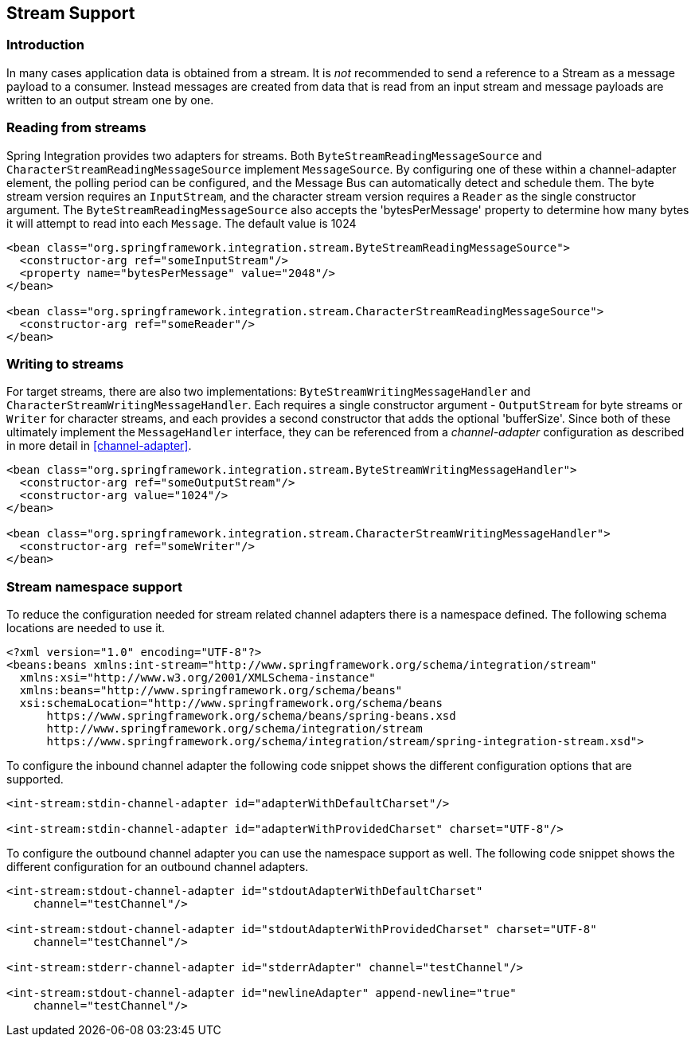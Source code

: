 [[stream]]
== Stream Support

[[stream-intro]]
=== Introduction

In many cases application data is obtained from a stream.
It is _not_ recommended to send a reference to a Stream as a message payload to a consumer.
Instead messages are created from data that is read from an input stream and message payloads are written to an output stream one by one.

[[stream-reading]]
=== Reading from streams

Spring Integration provides two adapters for streams.
Both `ByteStreamReadingMessageSource` and `CharacterStreamReadingMessageSource` implement `MessageSource`.
By configuring one of these within a channel-adapter element, the polling period can be configured, and the Message Bus can automatically detect and schedule them.
The byte stream version requires an `InputStream`, and the character stream version requires a `Reader` as the single constructor argument.
The `ByteStreamReadingMessageSource` also accepts the 'bytesPerMessage' property to determine how many bytes it will attempt to read into each `Message`.
The default value is 1024
[source,xml]
----
<bean class="org.springframework.integration.stream.ByteStreamReadingMessageSource">
  <constructor-arg ref="someInputStream"/>
  <property name="bytesPerMessage" value="2048"/>
</bean>

<bean class="org.springframework.integration.stream.CharacterStreamReadingMessageSource">
  <constructor-arg ref="someReader"/>
</bean>

----

[[stream-writing]]
=== Writing to streams

For target streams, there are also two implementations: `ByteStreamWritingMessageHandler` and `CharacterStreamWritingMessageHandler`.
Each requires a single constructor argument - `OutputStream` for byte streams or `Writer` for character streams, and each provides a second constructor that adds the optional 'bufferSize'.
Since both of these ultimately implement the `MessageHandler` interface, they can be referenced from a _channel-adapter_ configuration as described in more detail in <<channel-adapter>>.

[source,xml]
----
<bean class="org.springframework.integration.stream.ByteStreamWritingMessageHandler">
  <constructor-arg ref="someOutputStream"/>
  <constructor-arg value="1024"/>
</bean>

<bean class="org.springframework.integration.stream.CharacterStreamWritingMessageHandler">
  <constructor-arg ref="someWriter"/>
</bean>

----

[[stream-namespace]]
=== Stream namespace support

To reduce the configuration needed for stream related channel adapters there is a namespace defined.
The following schema locations are needed to use it.

[source,xml]
----
<?xml version="1.0" encoding="UTF-8"?>
<beans:beans xmlns:int-stream="http://www.springframework.org/schema/integration/stream"
  xmlns:xsi="http://www.w3.org/2001/XMLSchema-instance"
  xmlns:beans="http://www.springframework.org/schema/beans"
  xsi:schemaLocation="http://www.springframework.org/schema/beans
      https://www.springframework.org/schema/beans/spring-beans.xsd
      http://www.springframework.org/schema/integration/stream
      https://www.springframework.org/schema/integration/stream/spring-integration-stream.xsd">
----

To configure the inbound channel adapter the following code snippet shows the different configuration options that are supported.

[source,xml]
----
<int-stream:stdin-channel-adapter id="adapterWithDefaultCharset"/>

<int-stream:stdin-channel-adapter id="adapterWithProvidedCharset" charset="UTF-8"/>
----

To configure the outbound channel adapter you can use the namespace support as well.
The following code snippet shows the different configuration for an outbound channel adapters.

[source,xml]
----
<int-stream:stdout-channel-adapter id="stdoutAdapterWithDefaultCharset"
    channel="testChannel"/>

<int-stream:stdout-channel-adapter id="stdoutAdapterWithProvidedCharset" charset="UTF-8"
    channel="testChannel"/>

<int-stream:stderr-channel-adapter id="stderrAdapter" channel="testChannel"/>

<int-stream:stdout-channel-adapter id="newlineAdapter" append-newline="true"
    channel="testChannel"/>
----
